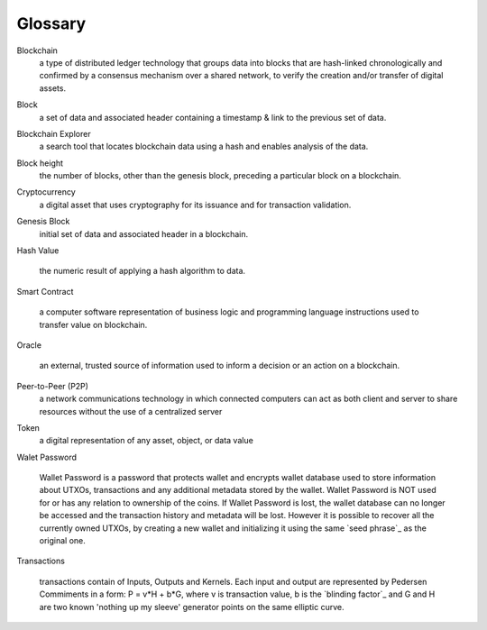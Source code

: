 .. _user_glossary:

Glossary
========


.. _blockchain:

Blockchain
    a type of distributed ledger technology that groups data into blocks that are hash-linked chronologically and confirmed by a consensus mechanism over a shared network, to verify the creation and/or transfer of digital assets.

.. _block:
.. _blocks:

Block
   a set of data and associated header containing a timestamp & link to the previous set of data.


.. _BlockchainExplorer:

Blockchain Explorer
   a search tool that locates blockchain data using a hash and enables analysis of the data. 

.. _blockheight:

Block height
   the number of blocks, other than the genesis block, preceding a particular block on a blockchain.



.. _Cryptocurrency:

Cryptocurrency
	a digital asset that uses cryptography for its issuance and for transaction validation.


.. _GenesisBlock:

Genesis Block
	initial set of data and associated header in a blockchain.

.. _HashValue:


Hash Value

	the numeric result of applying a hash algorithm to data.

.. _SmartContract:


Smart Contract

	a computer software representation of business logic and programming language instructions used to transfer value on blockchain.
	
.. _Oracle:

Oracle

	an external, trusted source of information used to inform a decision or an action on a blockchain.
	
.. _P2P:

Peer-to-Peer (P2P)
     a network communications technology in which connected computers can act as both client and server to share resources without the use of a centralized server
.. _token:
Token 
    a digital representation of any asset, object, or data value

.. _walletpassword:

Walet Password
	
	Wallet Password is a password that protects wallet and encrypts wallet database used to store information about UTXOs, transactions and any additional metadata stored by the wallet. Wallet Password is NOT used for or has any relation to ownership of the coins. If Wallet Password is lost, the wallet database can no longer be accessed and the transaction history and metadata will be lost. However it is possible to recover all the currently owned UTXOs, by creating a new wallet and initializing it using the same `seed phrase`_ as the original one. 

.. _transaction:
.. _transactions:

Transactions

	transactions contain of Inputs, Outputs and Kernels. Each input and output are represented by Pedersen Commiments in a form: P = v*H + b*G, where v is transaction value, b is the `blinding factor`_ and G and H are two known 'nothing up my sleeve' generator points on the same elliptic curve.
